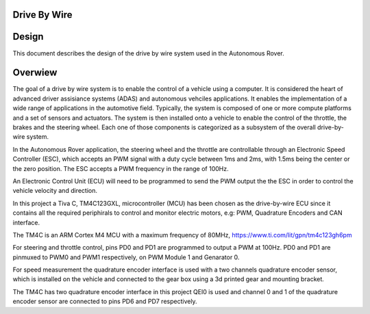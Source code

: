 
Drive By Wire
-------------

Design
------

.. contents:: Table of contents
    :depth: 2
    :local:

This document describes the design of the drive by wire system used in the Autonomous Rover.

Overwiew
--------

The goal of a drive by wire system is to enable the control of a vehicle using a computer. It is considered the heart of advanced driver assisiance systems (ADAS) and autonomous vehciles applications. It enables the implementation of a wide range of applications in the automotive field. Typically, the system is composed of one or more compute platforms and a set of sensors and actuators. The system is then installed onto a vehicle to enable the control of the throttle, the brakes and the steering wheel. Each one of those components is categorized as a subsystem of the overall drive-by-wire system.

In the Autonomous Rover application, the steering wheel and the throttle are controllable through an Electronic Speed Controller (ESC), which accepts an PWM signal with a duty cycle between 1ms and 2ms, with 1.5ms being the center or the zero position. The ESC accepts a PWM frequency in the range of 100Hz.

An Electronic Control Unit (ECU) will need to be programmed to send the PWM output the the ESC in order to control the vehicle velocity and direction.

In this project a Tiva C, TM4C123GXL, microcontroller (MCU) has been chosen as the drive-by-wire ECU since it contains all the required periphirals to control and monitor electric motors, e.g: PWM, Quadrature Encoders and CAN interface.

The TM4C is an ARM Cortex M4 MCU with a maximum frequency of 80MHz, https://www.ti.com/lit/gpn/tm4c123gh6pm

.. image:: resources/TM4C.png
    :width: 400

For steering and throttle control, pins PD0 and PD1 are programmed to output a PWM at 100Hz. PD0 and PD1 are pinmuxed to PWM0 and PWM1 respectively, on PWM Module 1 and Genarator 0.

For speed measurement the quadrature encoder interface is used with a two channels quadrature encoder sensor, which is installed on the vehicle and connected to the gear box using a 3d printed gear and mounting bracket.

.. image:: resources/Quadrature_encoder.jpg
    :width: 400

The TM4C has two quadrature encoder interface in this project QEI0 is used and channel 0 and 1 of the quadrature encoder sensor are connected to pins PD6 and PD7 respectively.